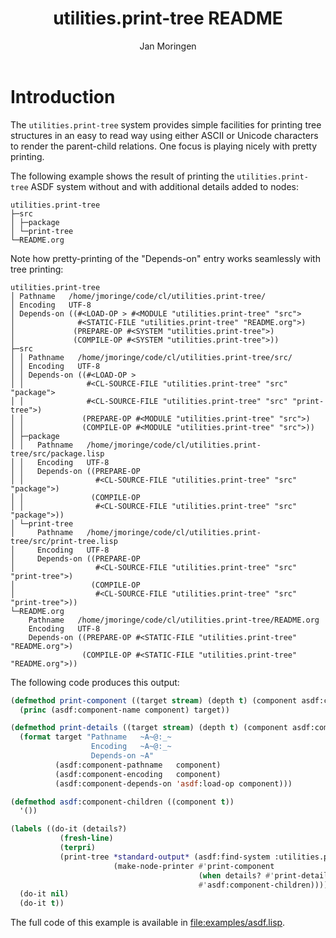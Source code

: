 #+TITLE:       utilities.print-tree README
#+AUTHOR:      Jan Moringen
#+EMAIL:       jmoringe@techfak.uni-bielefeld.de
#+DESCRIPTION: A simple system for pretty-printing tree structures
#+KEYWORDS:    common lisp, tree, printing, pretty-printing
#+LANGUAGE:    en

* Introduction
  The =utilities.print-tree= system provides simple facilities for
  printing tree structures in an easy to read way using either ASCII
  or Unicode characters to render the parent-child relations. One
  focus is playing nicely with pretty printing.

  The following example shows the result of printing the
  =utilities.print-tree= ASDF system without and with additional
  details added to nodes:
  #+begin_example
  utilities.print-tree
  ├─src
  │ ├─package
  │ └─print-tree
  └─README.org
  #+end_example
  Note how pretty-printing of the "Depends-on" entry works seamlessly
  with tree printing:
  #+begin_example
  utilities.print-tree
  │ Pathname   /home/jmoringe/code/cl/utilities.print-tree/
  │ Encoding   UTF-8
  │ Depends-on ((#<LOAD-OP > #<MODULE "utilities.print-tree" "src">
  │              #<STATIC-FILE "utilities.print-tree" "README.org">)
  │             (PREPARE-OP #<SYSTEM "utilities.print-tree">)
  │             (COMPILE-OP #<SYSTEM "utilities.print-tree">))
  ├─src
  │ │ Pathname   /home/jmoringe/code/cl/utilities.print-tree/src/
  │ │ Encoding   UTF-8
  │ │ Depends-on ((#<LOAD-OP >
  │ │              #<CL-SOURCE-FILE "utilities.print-tree" "src" "package">
  │ │              #<CL-SOURCE-FILE "utilities.print-tree" "src" "print-tree">)
  │ │             (PREPARE-OP #<MODULE "utilities.print-tree" "src">)
  │ │             (COMPILE-OP #<MODULE "utilities.print-tree" "src">))
  │ ├─package
  │ │   Pathname   /home/jmoringe/code/cl/utilities.print-tree/src/package.lisp
  │ │   Encoding   UTF-8
  │ │   Depends-on ((PREPARE-OP
  │ │                #<CL-SOURCE-FILE "utilities.print-tree" "src" "package">)
  │ │               (COMPILE-OP
  │ │                #<CL-SOURCE-FILE "utilities.print-tree" "src" "package">))
  │ └─print-tree
  │     Pathname   /home/jmoringe/code/cl/utilities.print-tree/src/print-tree.lisp
  │     Encoding   UTF-8
  │     Depends-on ((PREPARE-OP
  │                  #<CL-SOURCE-FILE "utilities.print-tree" "src" "print-tree">)
  │                 (COMPILE-OP
  │                  #<CL-SOURCE-FILE "utilities.print-tree" "src" "print-tree">))
  └─README.org
      Pathname   /home/jmoringe/code/cl/utilities.print-tree/README.org
      Encoding   UTF-8
      Depends-on ((PREPARE-OP #<STATIC-FILE "utilities.print-tree" "README.org">)
                  (COMPILE-OP #<STATIC-FILE "utilities.print-tree" "README.org">))
  #+end_example

  The following code produces this output:
  #+begin_src lisp
    (defmethod print-component ((target stream) (depth t) (component asdf:component))
      (princ (asdf:component-name component) target))

    (defmethod print-details ((target stream) (depth t) (component asdf:component))
      (format target "Pathname   ~A~@:_~
                      Encoding   ~A~@:_~
                      Depends-on ~A"
              (asdf:component-pathname   component)
              (asdf:component-encoding   component)
              (asdf:component-depends-on 'asdf:load-op component)))

    (defmethod asdf:component-children ((component t))
      '())

    (labels ((do-it (details?)
               (fresh-line)
               (terpri)
               (print-tree *standard-output* (asdf:find-system :utilities.print-tree)
                           (make-node-printer #'print-component
                                              (when details? #'print-details)
                                              #'asdf:component-children))))
      (do-it nil)
      (do-it t))
  #+end_src
  The full code of this example is available in [[file:examples/asdf.lisp]].
* settings                                                         :noexport:
#+STARTUP: content

# Local Variables:
# mode: org
# indent-tabs-mode: nil
# End:
